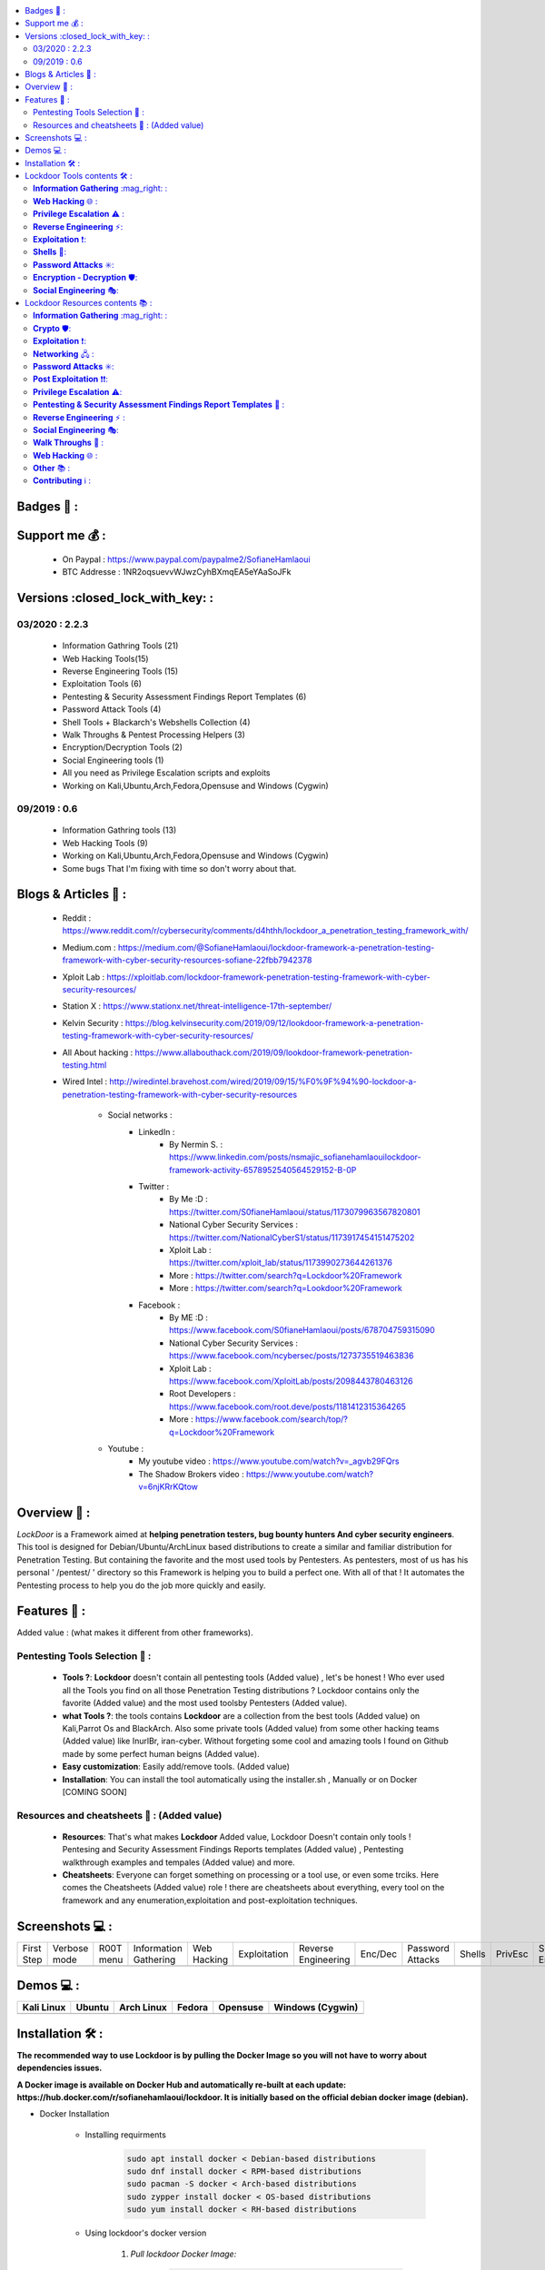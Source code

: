 .. raw:: html

   <h1 align="center">

.. image:: https://up.sofianehamlaoui.me/lockdoor/logos/logo205x250.gif

.. raw:: html

   <br class="title">
   Lockdoor Pentesting Framework <br>
   </h1><h2 align="center">
   [~] Tested on Kali,Ubuntu,Arch,Fedora,Opensuse and Windows [~]
   </h2>
   <h1 align="center">
   !NEWS!</h1>
   <h3 align="center">
   [~] Lockdoor isn't on his best shape, so I'll make it better as soon as I get free time for that.

   [~] Version v2.2.4 IS OUT !! | 13/03/2020 00:43PM GMT+2 | <br>
   </h3>

.. |code-quality| image:: https://api.codacy.com/project/badge/Grade/a5ccede5f91247ab91b14eb97309b74b
   :target: https://www.codacy.com/manual/SofianeHamlaoui/Lockdoor-Framework?utm_source=github.com&amp;utm_medium=referral&amp;utm_content=SofianeHamlaoui/Lockdoor-Framework&amp;utm_campaign=Badge_Grade

.. |forthebadge made-with-python| image:: http://ForTheBadge.com/images/badges/made-with-python.svg
   :target: https://www.python.org/

.. |GitHub release| image:: https://badgen.net/github/release/SofianeHamlaoui/Lockdoor-Framework
   :target: https://GitHub.com/SofianeHamlaoui/Lockdoor-Framework/releases/

.. |Last commit| image:: https://badgen.net/github/last-commit/SofianeHamlaoui/Lockdoor-Framework
   :target: https://github.com/SofianeHamlaoui/Lockdoor-Framework/commits/master
.. |License| image:: https://badgen.net/pypi/license/lockdoor
.. |Pypi| image:: https://badgen.net/pypi/v/lockdoor
   :target: https://pypi.org/project/lockdoor/
.. |Twitter| image:: https://badgen.net/twitter/follow/S0fianeHamlaoui
   :target: https://twitter.com/S0fianeHamlaoui
.. |built-with-love| image:: http://ForTheBadge.com/images/badges/built-with-love.svg
   :target: https://GitHub.com/SofianeHamlaoui/
.. |Tested-on| image:: https://img.shields.io/badge/Tested%20on%20%20-Linux%20%26%20Windows-blue
   :target: https://GitHub.com/SofianeHamlaoui/Lockdoor-Framework
.. contents::
    :local:
    :depth: 3

=============
Badges 📌 :
=============

|forthebadge made-with-python| |built-with-love|

|code-quality| |Pypi| |GitHub release| |Tested-on| |Last commit| |License| |Twitter|

=============
Support me 💰 :
=============
   - On Paypal : https://www.paypal.com/paypalme2/SofianeHamlaoui
   - BTC Addresse : 1NR2oqsuevvWJwzCyhBXmqEA5eYAaSoJFk

=============
Versions :closed_lock_with_key: :
=============

03/2020 : 2.2.3
--------------------------
   - Information Gathring Tools (21)
   - Web Hacking Tools(15)
   - Reverse Engineering Tools (15)
   - Exploitation Tools (6)
   - Pentesting & Security Assessment Findings Report Templates (6)
   - Password Attack Tools (4)
   - Shell Tools + Blackarch's Webshells Collection (4)
   - Walk Throughs & Pentest Processing Helpers (3)
   - Encryption/Decryption Tools (2)
   - Social Engineering tools (1)
   - All you need as Privilege Escalation scripts and exploits
   - Working on Kali,Ubuntu,Arch,Fedora,Opensuse and Windows (Cygwin)

.. image:: https://img.youtube.com/vi/_agvb29FQrs/maxresdefault.jpg
   :target: https://www.youtube.com/watch?v=_agvb29FQrs

09/2019 : 0.6
--------------------------
   - Information Gathring tools (13)
   - Web Hacking Tools (9)
   - Working on Kali,Ubuntu,Arch,Fedora,Opensuse and Windows (Cygwin)
   - Some bugs That I'm fixing with time so don't worry about that.

.. image:: https://up.sofianehamlaoui.me/lockdoor/gifs/kali.gif


=============
Blogs & Articles 📰 :
=============
      * Reddit : https://www.reddit.com/r/cybersecurity/comments/d4hthh/lockdoor_a_penetration_testing_framework_with/
      * Medium.com : https://medium.com/@SofianeHamlaoui/lockdoor-framework-a-penetration-testing-framework-with-cyber-security-resources-sofiane-22fbb7942378
      * Xploit Lab : https://xploitlab.com/lockdoor-framework-penetration-testing-framework-with-cyber-security-resources/
      * Station X : https://www.stationx.net/threat-intelligence-17th-september/
      * Kelvin Security : https://blog.kelvinsecurity.com/2019/09/12/lookdoor-framework-a-penetration-testing-framework-with-cyber-security-resources/
      * All About hacking : https://www.allabouthack.com/2019/09/lookdoor-framework-penetration-testing.html
      * Wired Intel : http://wiredintel.bravehost.com/wired/2019/09/15/%F0%9F%94%90-lockdoor-a-penetration-testing-framework-with-cyber-security-resources

            * Social networks :
                  * LinkedIn :
                        * By Nermin S. : https://www.linkedin.com/posts/nsmajic_sofianehamlaouilockdoor-framework-activity-6578952540564529152-B-0P
                  * Twitter :
                        * By Me :D : https://twitter.com/S0fianeHamlaoui/status/1173079963567820801
                        * National Cyber Security Services : https://twitter.com/NationalCyberS1/status/1173917454151475202
                        * Xploit Lab : https://twitter.com/xploit_lab/status/1173990273644261376
                        * More : https://twitter.com/search?q=Lockdoor%20Framework
                        * More : https://twitter.com/search?q=Lookdoor%20Framework
                  * Facebook :
                        * By ME :D : https://www.facebook.com/S0fianeHamlaoui/posts/678704759315090
                        * National Cyber Security Services : https://www.facebook.com/ncybersec/posts/1273735519463836
                        * Xploit Lab : https://www.facebook.com/XploitLab/posts/2098443780463126
                        * Root Developers : https://www.facebook.com/root.deve/posts/1181412315364265
                        * More : https://www.facebook.com/search/top/?q=Lockdoor%20Framework
            * Youtube :
                  * My youtube video : https://www.youtube.com/watch?v=_agvb29FQrs
                  * The Shadow Brokers video : https://www.youtube.com/watch?v=6njKRrKQtow

=============
Overview 📙 :
=============
*LockDoor* is a Framework aimed at **helping penetration testers, bug bounty hunters And cyber security engineers**.
This tool is designed for Debian/Ubuntu/ArchLinux based distributions to create a similar and familiar distribution for Penetration Testing. But containing the favorite and the most used tools by Pentesters.
As pentesters, most of us has his personal ' /pentest/ ' directory so this Framework is helping you to build a perfect one.
With all of that ! It automates the Pentesting process to help you do the job more quickly and
easily.

=============
Features 📙 :
=============
Added value : (what makes it different from other frameworks).

Pentesting Tools Selection 📙 :
--------------------------
   - **Tools ?**: **Lockdoor** doesn't contain all pentesting tools (Added value) , let's be honest ! Who ever used all the Tools you find on all those Penetration Testing distributions ? Lockdoor contains only the favorite (Added value) and the most used toolsby Pentesters (Added value).


   - **what Tools ?**: the tools contains **Lockdoor** are a collection from the best tools (Added value) on Kali,Parrot Os and BlackArch. Also some private tools (Added value) from some other hacking teams (Added value) like InurlBr, iran-cyber. Without forgeting some cool and amazing tools I found on Github made by some perfect human beigns (Added value).


   - **Easy customization**: Easily add/remove tools. (Added value)

   - **Installation**: You can install the tool automatically using the installer.sh , Manually or on Docker [COMING SOON]

Resources and cheatsheets 📙 : (Added value)
--------------------------
   - **Resources**: That's what makes **Lockdoor** Added value, Lockdoor Doesn't contain only tools ! Pentesing and Security Assessment Findings Reports templates (Added value) , Pentesting walkthrough examples and tempales (Added value) and more.


   - **Cheatsheets**: Everyone can forget something on processing or a tool use, or even some trciks. Here comes the Cheatsheets (Added value) role ! there are cheatsheets about everything, every tool on the framework and any enumeration,exploitation and post-exploitation techniques.

=============
Screenshots 💻 :
=============

.. |1st| image:: https://up.sofianehamlaoui.me/lockdoor/screenshots/installation-dir-1.png

.. |lockup| image:: https://up.sofianehamlaoui.me/lockdoor/screenshots/verbosemode.png

.. |root| image:: https://up.sofianehamlaoui.me/lockdoor/screenshots/RootMenu.png

.. |infogath| image:: https://up.sofianehamlaoui.me/lockdoor/screenshots/infogath.png

.. |web| image:: https://up.sofianehamlaoui.me/lockdoor/screenshots/webhack.png

.. |expl| image:: https://up.sofianehamlaoui.me/lockdoor/screenshots/exploitation.png

.. |Revers| image:: https://up.sofianehamlaoui.me/lockdoor/screenshots/reverseeng.png

.. |Enc| image:: https://up.sofianehamlaoui.me/lockdoor/screenshots/encdec.png

.. |passwd| image:: https://up.sofianehamlaoui.me/lockdoor/screenshots/passattack.png

.. |shells| image:: https://up.sofianehamlaoui.me/lockdoor/screenshots/shells.png

.. |Privesc| image:: https://up.sofianehamlaoui.me/lockdoor/screenshots/privesc.png

.. |SE| image:: https://up.sofianehamlaoui.me/lockdoor/screenshots/socialengin.png

.. |psafrt| image:: https://up.sofianehamlaoui.me/lockdoor/screenshots/reporttemplates.png

.. |help| image:: https://up.sofianehamlaoui.me/lockdoor/screenshots/walkth.png

.. |update| image:: https://up.sofianehamlaoui.me/lockdoor/screenshots/update.png

.. |about| image:: https://up.sofianehamlaoui.me/lockdoor/screenshots/about.png

+------------+--------------+-----------+-----------------------+-------------+--------------+---------------------+---------+------------------+----------+-----------+--------------------+----------+--------------+-----------------+---------+
| First Step | Verbose mode | R00T menu | Information Gathering | Web Hacking | Exploitation | Reverse Engineering | Enc/Dec | Password Attacks | Shells   | PrivEsc   | Social Engineering | PSAFRT   | Walkthroughs | Update Lockdoor | About   |
+------------+--------------+-----------+-----------------------+-------------+--------------+---------------------+---------+------------------+----------+-----------+--------------------+----------+--------------+-----------------+---------+
| |1st|      | |lockup|     | |root|    | |infogath|            | |web|       | |expl|       | |Revers|            | |Enc|   | |passwd|         | |shells| | |Privesc| | |SE|               | |psafrt| | |help|       | |update|        | |about| |
+------------+--------------+-----------+-----------------------+-------------+--------------+---------------------+---------+------------------+----------+-----------+--------------------+----------+--------------+-----------------+---------+

============
Demos 💻 :
============

.. |Kali| image:: https://up.sofianehamlaoui.me/lockdoor/gifs/kali.gif

.. |Ubuntu| image:: https://up.sofianehamlaoui.me/lockdoor/gifs/ubuntu.gif

.. |Arch Linux| image:: https://up.sofianehamlaoui.me/lockdoor/gifs/archlinux.gif

.. |Fedora| image:: https://up.sofianehamlaoui.me/lockdoor/gifs/fedora.gif

.. |Opensuse| image:: https://up.sofianehamlaoui.me/lockdoor/gifs/opensuse.gif

.. |Windows1| image:: https://up.sofianehamlaoui.me/lockdoor/gifs/windows.gif

+------------+----------+--------------+----------+------------+-------------------+
| Kali Linux | Ubuntu   | Arch Linux   | Fedora   | Opensuse   | Windows (Cygwin)  |
+============+==========+==============+==========+============+===================+
| |Kali|     | |Ubuntu| | |Arch Linux| | |Fedora| | |Opensuse| | |Windows1|        |
+------------+----------+--------------+----------+------------+-------------------+

.. |Windows| image:: http://icons.iconarchive.com/icons/dakirby309/windows-8-metro/16/Folders-OS-Windows-8-Metro-icon.png

.. |Security| image:: http://icons.iconarchive.com/icons/aha-soft/free-large-boss/24/Security-Guard-icon.png

=============
Installation 🛠️ :
=============

**The recommended way to use Lockdoor is by pulling the Docker Image so you will not have
to worry about dependencies issues.**

**A Docker image is available on Docker Hub and automatically re-built at each update:
https://hub.docker.com/r/sofianehamlaoui/lockdoor. It is initially based on the official debian docker image (debian).**

- Docker Installation

      - Installing requirments

            .. code-block:: console

                     sudo apt install docker < Debian-based distributions
                     sudo dnf install docker < RPM-based distributions
                     sudo pacman -S docker < Arch-based distributions
                     sudo zypper install docker < OS-based distributions
                     sudo yum install docker < RH-based distributions

      - Using lockdoor's docker version

                  1. *Pull lockdoor Docker Image:*

                              .. code-block:: console

                                       sudo docker pull sofianehamlaoui/lockdoor

                  2. *Run fresh Docker container:*

                              .. code-block:: console

                                       sudo docker run -it --name lockdoor-container -w /Lockdoor-Framework --net=host sofianehamlaoui/lockdoor

                  3. *Run Lockdoor Framework*

                              .. code-block:: console

                                       lockdoor

                  4. *To re-run a stopped container:*

                              .. code-block:: console

                                       sudo docker start -i sofianehamlaoui/lockdoor


                  5. *To open multiple shells inside the container:*

                              .. code-block:: console

                                       sudo docker exec -it lockdoor-container bash

- Automatically

         .. code-block:: console

                   1) Automatically(x2) installation :

                      bash <(wget -qO- https://lockdoor.sofianehamlaoui.me/lock.html)

                   2) Automatically(x1) installation :

                      git clone https://github.com/SofianeHamlaoui/Lockdoor-Framework.git && cd Lockdoor-Framework
                      chmod +x ./install.sh
                      ./install.sh

- Manually

   - Installing requirments

         .. code-block:: console

               python python-pip python-requests python2 python2-pip gcc ruby php git wget bc curl netcat subversion jre-openjdk make automake gcc linux-headers gzip

   - Installing Go

         .. code-block:: console

               wget https://dl.google.com/go/go1.13.linux-amd64.tar.gz
               tar -xvf go1.13.linux-amd64.tar.gz
               mv go /usr/local
               export GOROOT=/usr/local/go
               export PATH=$GOPATH/bin:$GOROOT/bin:$PATH
               rm go1.13.linux-amd64.tar.gz

   - Installing Lockdoor

         .. code-block:: console

                  # Clonnig
                  git clone https://github.com/SofianeHamlaoui/Lockdoor-Framework.git && cd Lockdoor-Framework
                  # Create the config file
                  # INSTALLDIR = where you want to install Lockdoor (Ex : /opt/sofiane/pentest)
                  echo "Location:"$installdir > $HOME"/.config/lockdoor/lockdoor.conf"
                  # Moving the resources folder
                  mv ToolsResources/* INSTALLDIR
                  # Installing Lockdoor from PyPi
                  pip3 install lockdoor


=============
Lockdoor Tools contents 🛠️ :
=============

**Information Gathering** :mag_right: :
--------------------------
   - Tools:
      - dirsearch : A Web path scanner
      - brut3k1t : security-oriented bruteforce framework
      - gobuster : DNS and VHost busting tool written in Go
      - Enyx : an SNMP IPv6 Enumeration Tool
      - Goohak : Launchs Google Hacking Queries Against A Target Domain
      - Nasnum : The NAS Enumerator
      - Sublist3r : Fast subdomains enumeration tool for penetration testers
      - wafw00f : identify and fingerprint Web Application Firewall
      - Photon : ncredibly fast crawler designed for OSINT.
      - Raccoon : offensive security tool for reconnaissance and vulnerability scanning
      - DnsRecon : DNS Enumeration Script
      - Nmap : The famous security Scanner, Port Scanner, & Network Exploration Tool
      - sherlock : Find usernames across social networks
      - snmpwn : An SNMPv3 User Enumerator and Attack tool
      - Striker :  an offensive information and vulnerability scanner.
      - theHarvester : E-mails, subdomains and names Harvester
      - URLextractor : Information gathering & website reconnaissance
      - denumerator.py : Enumerates list of subdomains
      - other : other Information gathering,recon and Enumeration scripts I collected somewhere.
   - Frameworks:
      - ReconDog : Reconnaissance Swiss Army Knife
      - RED_HAWK : All in one tool for Information Gathering, Vulnerability Scanning and Crawling
      - Dracnmap : Info Gathering Framework

**Web Hacking** 🌐 :
--------------------------
   - Tools:
      - Spaghetti : Spaghetti - Web Application Security Scanner
      - CMSmap : CMS scanner
      - BruteXSS : BruteXSS is a tool to find XSS vulnerabilities in web application
      - J-dorker : Website List grabber from Bing
      - droopescan : scanner , identify , CMSs , Drupal , Silverstripe.
      - Optiva : Web Application Scanne
      - V3n0M : Pentesting scanner in Python3.6 for SQLi/XSS/LFI/RFI and other Vulns
      - AtScan : Advanced dork Search & Mass Exploit Scanner
      - WPSeku : Wordpress Security Scanner
      - Wpscan : A simple Wordpress scanner written in python
      - XSStrike : Most advanced XSS scanner.
      - Sqlmap : automatic SQL injection and database takeover tool
      - WhatWeb : the Next generation web scanner
      - joomscan : Joomla Vulnerability Scanner Project
   - Frameworks:
      - Dzjecter : Server checking Tool

**Privilege Escalation** ⚠️ :
--------------------------
   - Tools:
      - Linux  🐧 :
         - Scripts :
            - linux_checksec.sh
            - linux_enum.sh
            - linux_gather_files.sh
            - linux_kernel_exploiter.pl
            - linux_privesc.py
            - linux_privesc.sh
            - linux_security_test
         - Linux_exploits folder
      - Windows |Windows| :
         - windows-privesc-check.py
         - windows-privesc-check.exe
      - MySql :
         - raptor_udf.c
         - raptor_udf2.c

**Reverse Engineering** ⚡:
--------------------------
   - Radare2 : unix-like reverse engineering framework
   - VirtusTotal : VirusTotal tools
   - Miasm : Reverse engineering framework
   - Mirror : reverses the bytes of a file
   - DnSpy : .NET debugger and assembly
   - AngrIo :  A python framework for analyzing binaries ( Suggested by @Hamz-a )
   - DLLRunner : a smart DLL execution script for malware analysis in sandbox systems.
   - Fuzzy Server : a Program That Uses Pre-Made Spike Scripts to Attack VulnServer.
   - yara : a tool aimed at helping malware researchers toidentify and classify malware samples
   - Spike : a protocol fuzzer creation kit + audits
   - other : other scripts collected somewhere

**Exploitation** ❗:
--------------------------
   - Findsploit : Find exploits in local and online databases instantly
   - Pompem : Exploit and Vulnerability Finder
   - rfix : Python tool that helps RFI exploitation.
   - InUrlBr : Advanced search in search engines
   - Burpsuite : Burp Suite for security testing & scanning.
   - linux-exploit-suggester2 : Next-Generation Linux Kernel Exploit Suggester
   - other : other scripts I collected somewhere.

**Shells** 🐚:
--------------------------
   - WebShells : BlackArch's Webshells Collection
   - ShellSum : A defense tool - detect web shells in local directories
   - Weevely : Weaponized web shell
   - python-pty-shells : Python PTY backdoors

**Password Attacks** ✳️:
--------------------------
   - crunch : a wordlist generator
   - CeWL : a Custom Word List Generator
   - patator : a multi-purpose brute-forcer, with a modular design and a flexible usage

**Encryption - Decryption** 🛡️:
--------------------------
   - Codetective : a tool to determine the crypto/encoding algorithm used
   - findmyhash : Python script to crack hashes using online services

**Social Engineering** 🎭:
--------------------------
   - scythe : an accounts enumerator

=============
Lockdoor Resources contents 📚 :
=============

**Information Gathering** :mag_right: :
--------------------------
   - `Cheatsheet_SMBEnumeration <ToolsResources/INFO-GATH/CHEATSHEETS/Cheatsheet_SMBEnumeration.txt>`_
   - `configuration_management <ToolsResources/INFO-GATH/CHEATSHEETS/configuration_management.md>`_
   - `dns_enumeration <ToolsResources/INFO-GATH/CHEATSHEETS/dns_enumeration.md>`_
   - `file_enumeration <ToolsResources/INFO-GATH/CHEATSHEETS/file_enumeration.md>`_
   - `http_enumeration <ToolsResources/INFO-GATH/CHEATSHEETS/http_enumeration.md>`_
   - `information_gathering_owasp_guide <ToolsResources/INFO-GATH/CHEATSHEETS/information_gathering_owasp_guide.md>`_
   - `miniserv_webmin_enumeration <ToolsResources/INFO-GATH/CHEATSHEETS/miniserv_webmin_enumeration.md>`_
   - `ms_sql_server_enumeration <ToolsResources/INFO-GATH/CHEATSHEETS/ms_sql_server_enumeration.md>`_
   - `nfs_enumeration <ToolsResources/INFO-GATH/CHEATSHEETS/nfs_enumeration.md>`_
   - `osint_recon_ng <ToolsResources/INFO-GATH/CHEATSHEETS/osint_recon_ng.md>`_
   - `passive_information_gathering <ToolsResources/INFO-GATH/CHEATSHEETS/passive_information_gathering.md>`_
   - `pop3_enumeration <ToolsResources/INFO-GATH/CHEATSHEETS/pop3_enumeration.md>`_
   - `ports_emumeration <ToolsResources/INFO-GATH/CHEATSHEETS/ports_emumeration.md>`_
   - `rpc_enumeration <ToolsResources/INFO-GATH/CHEATSHEETS/rpc_enumeration.md>`_
   - `scanning <ToolsResources/INFO-GATH/CHEATSHEETS/scanning.md>`_
   - `smb_enumeration <ToolsResources/INFO-GATH/CHEATSHEETS/smb_enumeration.md>`_
   - `smtp_enumeration <ToolsResources/INFO-GATH/CHEATSHEETS/smtp_enumeration.md>`_
   - `snmb_enumeration <ToolsResources/INFO-GATH/CHEATSHEETS/snmb_enumeration.md>`_
   - `vulnerability_scanning <ToolsResources/INFO-GATH/CHEATSHEETS/vulnerability_scanning.md>`_

**Crypto** 🛡️:
--------------------------
   - `Crypto101.pdf <ToolsResources/ENCRYPTION/CHEATSHEETS/Crypto101.pdf>`_

**Exploitation** ❗:
--------------------------
   - `computer_network_exploits <ToolsResources/EXPLOITATION/CHEATSHEETS/computer_network_exploits.md>`_
   - `file_inclusion_vulnerabilities <ToolsResources/EXPLOITATION/CHEATSHEETS/file_inclusion_vulnerabilities.md>`_
   - `File_Transfers <ToolsResources/EXPLOITATION/CHEATSHEETS/File_Transfers.md>`_
   - `nc_transfers <ToolsResources/EXPLOITATION/CHEATSHEETS/nc_transfers.txt>`_
   - `networking_pivoting_and_tunneling <ToolsResources/EXPLOITATION/CHEATSHEETS/networking_pivoting_and_tunneling.md>`_
   - `network_pivoting_techniques <ToolsResources/EXPLOITATION/CHEATSHEETS/network_pivoting_techniques.md>`_
   - `pivoting <ToolsResources/EXPLOITATION/CHEATSHEETS/pivoting.md>`_
   - `pivoting_ <ToolsResources/EXPLOITATION/CHEATSHEETS/pivoting_.md>`_
   - `Public Exploits <ToolsResources/EXPLOITATION/CHEATSHEETS/Public%20Exploits.md>`_
   - `reverse_shell_with_msfvenom <ToolsResources/EXPLOITATION/CHEATSHEETS/reverse_shell_with_msfvenom.md>`_

**Networking** 🖧 :
--------------------------
   - `bpf_syntax <ToolsResources/NETWORKING/bpf_syntax.md>`_
   - `Cheatsheet_Networking <ToolsResources/NETWORKING/Cheatsheet_Networking.txt>`_
   - `Cheatsheet_Oracle <ToolsResources/NETWORKING/Cheatsheet_Oracle.txt>`_
   - `networking_concept <ToolsResources/NETWORKING/networking_concept.md>`_
   - `nmap_quick_reference_guide <ToolsResources/NETWORKING/nmap_quick_reference_guide.pdf>`_
   - `tcpdump <ToolsResources/NETWORKING/tcpdump.pdf>`_

**Password Attacks** ✳️:
--------------------------
   - `password_attacks <ToolsResources/PASSWORD/CHEATSHEETS/password_attacks.md>`_
   - `Some-Links-To-Wordlists <ToolsResources/PASSWORD/CHEATSHEETS/Some-Links-To-Wordlists.txt>`_

**Post Exploitation** ❗❗:
--------------------------
   - `Cheatsheet_AVBypass <ToolsResources/POST-EXPL/CHEATSHEETS/Cheatsheet_AVBypass.txt>`_
   - `Cheatsheet_BuildReviews <ToolsResources/POST-EXPL/CHEATSHEETS/Cheatsheet_BuildReviews.txt>`_
   - `code-execution-reverse-shell-commands <ToolsResources/POST-EXPL/CHEATSHEETS/code-execution-reverse-shell-commands.txt>`_

**Privilege Escalation** ⚠️:
--------------------------
   - `Cheatsheet_LinuxPrivilegeEsc <ToolsResources/PrivEsc/CHEATSHEETS/Cheatsheet_LinuxPrivilegeEsc.txt>`_
   - `linux_enumeration <ToolsResources/PrivEsc/CHEATSHEETS/linux_enumeration.md>`_
   - `windows_enumeration <ToolsResources/PrivEsc/CHEATSHEETS/windows_enumeration.md>`_
   - `windows_priv_escalation <ToolsResources/PrivEsc/CHEATSHEETS/windows_priv_escalation.md>`_
   - `windows_priv_escalation_practical <ToolsResources/PrivEsc/CHEATSHEETS/windows_priv_escalation_practical.md>`_

**Pentesting & Security Assessment Findings Report Templates** 📝 :
--------------------------
   - `Demo Company - Security Assessment Findings Report.docx <ToolsResources/REPORT/TEMPLATES/Demo-Company-Security-Asses-Findings-Report.docx>`_
   - `linux-template.md <ToolsResources/REPORT/TEMPLATES/linux-template.md>`_
   - `PWKv1-REPORT.doc <ToolsResources/REPORT/TEMPLATES/PWKv1-REPORT.doc>`_
   - `pwkv1_report.doc <ToolsResources/REPORT/TEMPLATES/pwkv1_report.doc>`_
   - `template-penetration-testing-report-v03.pdf <ToolsResources/REPORT/TEMPLATES/template-penetration-testing-report-v03.pdf>`_
   - `windows-template.md <ToolsResources/REPORT/TEMPLATES/windows-template.md>`_
   - `OSCP-OS-XXXXX-Lab-Report_Template3.2.docx <ToolsResources/REPORT/TEMPLATES/OSCP-OS-XXXXX-Lab-Report_Template3.2.docx>`_
   - `OSCP-OS-XXXXX-Exam-Report_Template3.2.docx <ToolsResources/REPORT/TEMPLATES/OSCP-OS-XXXXX-Exam-Report_Template3.2.docx>`_
   - `CherryTree_template.ctb <ToolsResources/REPORT/TEMPLATES/CherryTree_template.ctb>`_
   - `eventory-sample-pentest-report.pdf <ToolsResources/REPORT/TEMPLATES/eventory-sample-pentest-report.pdf>`_
**Reverse Engineering** ⚡ :
--------------------------
   - `Buffer_Overflow_Exploit <ToolsResources/REVERSE/CHEATSHEETS/Buffer_Overflow_Exploit.md>`_
   - `buffer_overflows <ToolsResources/REVERSE/CHEATSHEETS/buffer_overflows.md>`_
   - `gdb_cheat_sheet <ToolsResources/REVERSE/CHEATSHEETS/gdb_cheat_sheet.pdf>`_
   - `r2_cheatsheet <ToolsResources/REVERSE/CHEATSHEETS/r2_cheatsheet.pdf>`_
   - `win32_buffer_overflow_exploitation <ToolsResources/REVERSE/CHEATSHEETS/win32_buffer_overflow_exploitation.md>`_
   - `64_ia_32_jmp_instructions <ToolsResources/REVERSE/CHEATSHEETS/assembly/64_ia_32_jmp_instructions.pdf>`_
   - `course_notes <ToolsResources/REVERSE/CHEATSHEETS/assembly/course_notes.md>`_
   - `debuging <ToolsResources/REVERSE/CHEATSHEETS/assembly/debuging.md>`_
   - `IntelCodeTable_x86 <ToolsResources/REVERSE/CHEATSHEETS/assembly/IntelCodeTable_x86.pdf>`_
   - `Radare2 cheat sheet <ToolsResources/REVERSE/CHEATSHEETS/assembly/Radare2 cheat sheet.txt>`_
   - `x86_assembly_x86_architecture <ToolsResources/REVERSE/CHEATSHEETS/assembly/x86_assembly_x86_architecture.pdf>`_
   - `x86_opcode_structure_and_instruction_overview <ToolsResources/REVERSE/CHEATSHEETS/assembly/x86_opcode_structure_and_instruction_overview.png>`_

**Social Engineering** 🎭:
--------------------------
   - `social_engineering <ToolsResources/SOCIAL_ENGINEERING/CHEATSHEETS/social_engineering.md>`_

**Walk Throughs** 🚶 :
--------------------------
   - `Cheatsheet_PenTesting.txt <ToolsResources/WALK/Cheatsheet_PenTesting.txt>`_
   - `OWASP Testing Guide v4 <ToolsResources/WALK/OTGv4.pdf>`_
   - `OWASPv4_Checklist.xlsx <ToolsResources/WALK/OWASPv4_Checklist.xlsx>`_

**Web Hacking** 🌐 :
--------------------------
   - `auxiliary_info.md <ToolsResources/WEB/CHEATSHEETS/auxiliary_info.md>`_
   - `Cheatsheet_ApacheSSL <ToolsResources/WEB/CHEATSHEETS/Cheatsheet_ApacheSSL.txt>`_
   - `Cheatsheet_AttackingMSSQL <ToolsResources/WEB/CHEATSHEETS/Cheatsheet_AttackingMSSQL.txt>`_
   - `Cheatsheet_DomainAdminExploitation <ToolsResources/WEB/CHEATSHEETS/Cheatsheet_DomainAdminExploitation.txt>`_
   - `Cheatsheet_SQLInjection <ToolsResources/WEB/CHEATSHEETS/Cheatsheet_SQLInjection.txt>`_
   - `Cheatsheet_VulnVerify.txt <ToolsResources/WEB/CHEATSHEETS/Cheatsheet_VulnVerify.txt>`_
   - `code-execution-reverse-shell-commands <ToolsResources/WEB/CHEATSHEETS/code-execution-reverse-shell-commands.txt>`_
   - `file_upload.md <ToolsResources/WEB/CHEATSHEETS/file_upload.md>`_
   - `html5_cheat_sheet <ToolsResources/WEB/CHEATSHEETS/html5_cheat_sheet.pdf>`_
   - `jquery_cheat_sheet_1.3.2 <ToolsResources/WEB/CHEATSHEETS/jquery_cheat_sheet_1.3.2.pdf>`_
   - `sqli <ToolsResources/WEB/CHEATSHEETS/sqli.md>`_
   - `sqli_cheatsheet <ToolsResources/WEB/CHEATSHEETS/sqli_cheatsheet.md>`_
   - `sqli-quries <ToolsResources/WEB/CHEATSHEETS/sqli-quries.txt>`_
   - `sqli-tips <ToolsResources/WEB/CHEATSHEETS/sqli-tips.txt>`_
   - `web_app_security <ToolsResources/WEB/CHEATSHEETS/web_app_security.md>`_
   - `web_app_vulns_Arabic <ToolsResources/WEB/CHEATSHEETS/web_app_vulns_Arabic.md>`_
   - `Xss_1 <ToolsResources/WEB/CHEATSHEETS/xss.md>`_
   - `Xss_2 <ToolsResources/WEB/CHEATSHEETS/xss.png>`_
   - `xss_actionscript <ToolsResources/WEB/CHEATSHEETS/xss_actionscript>`_
   - `xxe <ToolsResources/WEB/CHEATSHEETS/xxe.md>`_

**Other** 📚 :
--------------------------
   - Security |Security|
      - `Best Version of BriskSec Security Cheatsheets : <https://sofianehamlaoui.github.io/Security-Cheatsheets/index.html>`_
   - `Images (I'll let you discover that) <ToolsResources/IMAGES/>`_

   - `Google Hacking DataBase <ToolsResources/GHDB.pdf>`_

   - `Google Fu  <ToolsResources/GoogleFu.pdf>`_
**Contributing** ℹ️ :
-----------------------
   1. Fork it ( https://github.com/SofianeHamlaoui/Lockdoor-Framework/fork )
   2. Create your feature branch
   3. Commit your changes
   4. Push to the branch
   5. Create a new Pull Request
